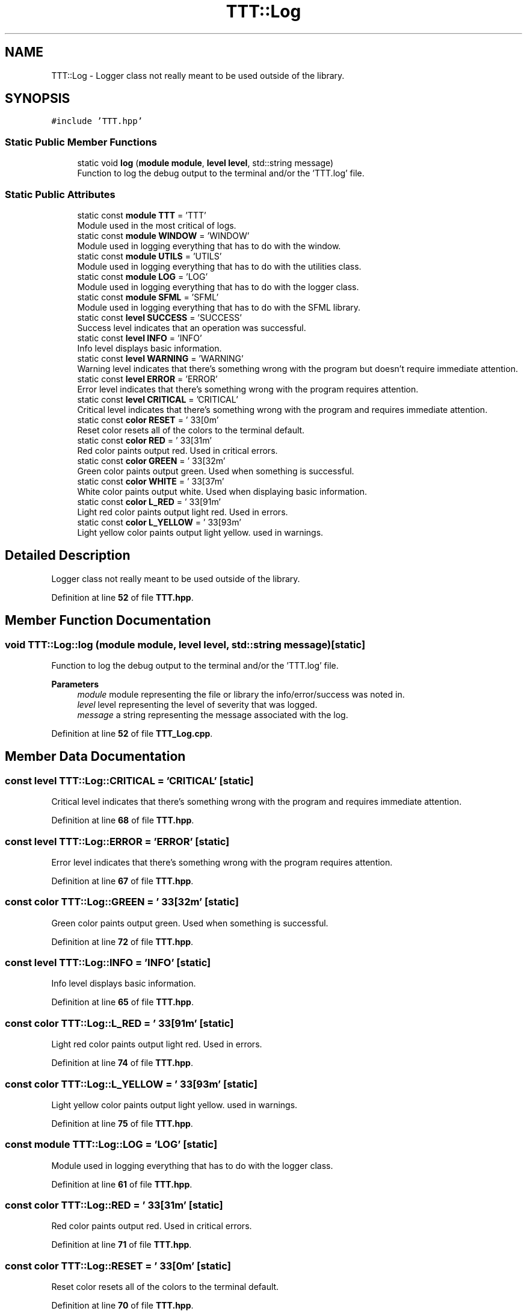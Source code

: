 .TH "TTT::Log" 3 "Mon Mar 6 2023" "Version 0" "TTT" \" -*- nroff -*-
.ad l
.nh
.SH NAME
TTT::Log \- Logger class not really meant to be used outside of the library\&.  

.SH SYNOPSIS
.br
.PP
.PP
\fC#include 'TTT\&.hpp'\fP
.SS "Static Public Member Functions"

.in +1c
.ti -1c
.RI "static void \fBlog\fP (\fBmodule\fP \fBmodule\fP, \fBlevel\fP \fBlevel\fP, std::string message)"
.br
.RI "Function to log the debug output to the terminal and/or the 'TTT\&.log' file\&. "
.in -1c
.SS "Static Public Attributes"

.in +1c
.ti -1c
.RI "static const \fBmodule\fP \fBTTT\fP = 'TTT'"
.br
.RI "Module used in the most critical of logs\&. "
.ti -1c
.RI "static const \fBmodule\fP \fBWINDOW\fP = 'WINDOW'"
.br
.RI "Module used in logging everything that has to do with the window\&. "
.ti -1c
.RI "static const \fBmodule\fP \fBUTILS\fP = 'UTILS'"
.br
.RI "Module used in logging everything that has to do with the utilities class\&. "
.ti -1c
.RI "static const \fBmodule\fP \fBLOG\fP = 'LOG'"
.br
.RI "Module used in logging everything that has to do with the logger class\&. "
.ti -1c
.RI "static const \fBmodule\fP \fBSFML\fP = 'SFML'"
.br
.RI "Module used in logging everything that has to do with the SFML library\&. "
.ti -1c
.RI "static const \fBlevel\fP \fBSUCCESS\fP = 'SUCCESS'"
.br
.RI "Success level indicates that an operation was successful\&. "
.ti -1c
.RI "static const \fBlevel\fP \fBINFO\fP = 'INFO'"
.br
.RI "Info level displays basic information\&. "
.ti -1c
.RI "static const \fBlevel\fP \fBWARNING\fP = 'WARNING'"
.br
.RI "Warning level indicates that there's something wrong with the program but doesn't require immediate attention\&. "
.ti -1c
.RI "static const \fBlevel\fP \fBERROR\fP = 'ERROR'"
.br
.RI "Error level indicates that there's something wrong with the program requires attention\&. "
.ti -1c
.RI "static const \fBlevel\fP \fBCRITICAL\fP = 'CRITICAL'"
.br
.RI "Critical level indicates that there's something wrong with the program and requires immediate attention\&. "
.ti -1c
.RI "static const \fBcolor\fP \fBRESET\fP = '\\033[0m'"
.br
.RI "Reset color resets all of the colors to the terminal default\&. "
.ti -1c
.RI "static const \fBcolor\fP \fBRED\fP = '\\033[31m'"
.br
.RI "Red color paints output red\&. Used in critical errors\&. "
.ti -1c
.RI "static const \fBcolor\fP \fBGREEN\fP = '\\033[32m'"
.br
.RI "Green color paints output green\&. Used when something is successful\&. "
.ti -1c
.RI "static const \fBcolor\fP \fBWHITE\fP = '\\033[37m'"
.br
.RI "White color paints output white\&. Used when displaying basic information\&. "
.ti -1c
.RI "static const \fBcolor\fP \fBL_RED\fP = '\\033[91m'"
.br
.RI "Light red color paints output light red\&. Used in errors\&. "
.ti -1c
.RI "static const \fBcolor\fP \fBL_YELLOW\fP = '\\033[93m'"
.br
.RI "Light yellow color paints output light yellow\&. used in warnings\&. "
.in -1c
.SH "Detailed Description"
.PP 
Logger class not really meant to be used outside of the library\&. 
.PP
Definition at line \fB52\fP of file \fBTTT\&.hpp\fP\&.
.SH "Member Function Documentation"
.PP 
.SS "void TTT::Log::log (\fBmodule\fP module, \fBlevel\fP level, std::string message)\fC [static]\fP"

.PP
Function to log the debug output to the terminal and/or the 'TTT\&.log' file\&. 
.PP
\fBParameters\fP
.RS 4
\fImodule\fP module representing the file or library the info/error/success was noted in\&. 
.br
\fIlevel\fP level representing the level of severity that was logged\&. 
.br
\fImessage\fP a string representing the message associated with the log\&. 
.RE
.PP

.PP
Definition at line \fB52\fP of file \fBTTT_Log\&.cpp\fP\&.
.SH "Member Data Documentation"
.PP 
.SS "const \fBlevel\fP TTT::Log::CRITICAL = 'CRITICAL'\fC [static]\fP"

.PP
Critical level indicates that there's something wrong with the program and requires immediate attention\&. 
.PP
Definition at line \fB68\fP of file \fBTTT\&.hpp\fP\&.
.SS "const \fBlevel\fP TTT::Log::ERROR = 'ERROR'\fC [static]\fP"

.PP
Error level indicates that there's something wrong with the program requires attention\&. 
.PP
Definition at line \fB67\fP of file \fBTTT\&.hpp\fP\&.
.SS "const \fBcolor\fP TTT::Log::GREEN = '\\033[32m'\fC [static]\fP"

.PP
Green color paints output green\&. Used when something is successful\&. 
.PP
Definition at line \fB72\fP of file \fBTTT\&.hpp\fP\&.
.SS "const \fBlevel\fP TTT::Log::INFO = 'INFO'\fC [static]\fP"

.PP
Info level displays basic information\&. 
.PP
Definition at line \fB65\fP of file \fBTTT\&.hpp\fP\&.
.SS "const \fBcolor\fP TTT::Log::L_RED = '\\033[91m'\fC [static]\fP"

.PP
Light red color paints output light red\&. Used in errors\&. 
.PP
Definition at line \fB74\fP of file \fBTTT\&.hpp\fP\&.
.SS "const \fBcolor\fP TTT::Log::L_YELLOW = '\\033[93m'\fC [static]\fP"

.PP
Light yellow color paints output light yellow\&. used in warnings\&. 
.PP
Definition at line \fB75\fP of file \fBTTT\&.hpp\fP\&.
.SS "const \fBmodule\fP TTT::Log::LOG = 'LOG'\fC [static]\fP"

.PP
Module used in logging everything that has to do with the logger class\&. 
.PP
Definition at line \fB61\fP of file \fBTTT\&.hpp\fP\&.
.SS "const \fBcolor\fP TTT::Log::RED = '\\033[31m'\fC [static]\fP"

.PP
Red color paints output red\&. Used in critical errors\&. 
.PP
Definition at line \fB71\fP of file \fBTTT\&.hpp\fP\&.
.SS "const \fBcolor\fP TTT::Log::RESET = '\\033[0m'\fC [static]\fP"

.PP
Reset color resets all of the colors to the terminal default\&. 
.PP
Definition at line \fB70\fP of file \fBTTT\&.hpp\fP\&.
.SS "const \fBmodule\fP TTT::Log::SFML = 'SFML'\fC [static]\fP"

.PP
Module used in logging everything that has to do with the SFML library\&. 
.PP
Definition at line \fB62\fP of file \fBTTT\&.hpp\fP\&.
.SS "const \fBlevel\fP TTT::Log::SUCCESS = 'SUCCESS'\fC [static]\fP"

.PP
Success level indicates that an operation was successful\&. 
.PP
Definition at line \fB64\fP of file \fBTTT\&.hpp\fP\&.
.SS "const \fBmodule\fP TTT::Log::TTT = 'TTT'\fC [static]\fP"

.PP
Module used in the most critical of logs\&. 
.PP
Definition at line \fB57\fP of file \fBTTT\&.hpp\fP\&.
.SS "const \fBmodule\fP TTT::Log::UTILS = 'UTILS'\fC [static]\fP"

.PP
Module used in logging everything that has to do with the utilities class\&. 
.PP
Definition at line \fB60\fP of file \fBTTT\&.hpp\fP\&.
.SS "const \fBlevel\fP TTT::Log::WARNING = 'WARNING'\fC [static]\fP"

.PP
Warning level indicates that there's something wrong with the program but doesn't require immediate attention\&. 
.PP
Definition at line \fB66\fP of file \fBTTT\&.hpp\fP\&.
.SS "const \fBcolor\fP TTT::Log::WHITE = '\\033[37m'\fC [static]\fP"

.PP
White color paints output white\&. Used when displaying basic information\&. 
.PP
Definition at line \fB73\fP of file \fBTTT\&.hpp\fP\&.
.SS "const \fBmodule\fP TTT::Log::WINDOW = 'WINDOW'\fC [static]\fP"

.PP
Module used in logging everything that has to do with the window\&. 
.PP
Definition at line \fB59\fP of file \fBTTT\&.hpp\fP\&.

.SH "Author"
.PP 
Generated automatically by Doxygen for TTT from the source code\&.
